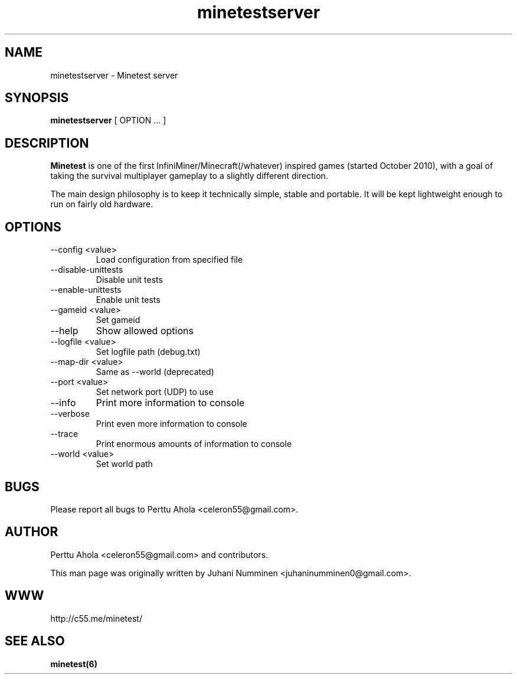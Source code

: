 .\" Minetestserver man page
.TH minetestserver 6 "11 March 2012" "" ""

.SH NAME
minetestserver \- Minetest server

.SH SYNOPSIS
.B minetestserver
[ OPTION ... ]

.SH DESCRIPTION
.B Minetest
is one of the first InfiniMiner/Minecraft(/whatever) inspired games (started October 2010), with a goal of taking the survival multiplayer gameplay to a slightly different direction.
.PP
The main design philosophy is to keep it technically simple, stable and portable. It will be kept lightweight enough to run on fairly old hardware.

.SH OPTIONS
.TP
\-\-config <value>
Load configuration from specified file
.TP
\-\-disable\-unittests
Disable unit tests
.TP
\-\-enable\-unittests
Enable unit tests
.TP
\-\-gameid <value>
Set gameid
.TP
\-\-help
Show allowed options
.TP
\-\-logfile <value>
Set logfile path (debug.txt)
.TP
\-\-map\-dir <value>
Same as \-\-world (deprecated)
.TP
\-\-port <value>
Set network port (UDP) to use
.TP
\-\-info
Print more information to console
.TP
\-\-verbose
Print even more information to console
.TP
\-\-trace
Print enormous amounts of information to console
.TP
\-\-world <value>
Set world path

.SH BUGS
Please report all bugs to Perttu Ahola <celeron55@gmail.com>.

.SH AUTHOR
.PP
Perttu Ahola <celeron55@gmail.com>
and contributors.
.PP
This man page was originally written by
Juhani Numminen <juhaninumminen0@gmail.com>.

.SH WWW
http://c55.me/minetest/

.SH "SEE ALSO"
.BR minetest(6)
